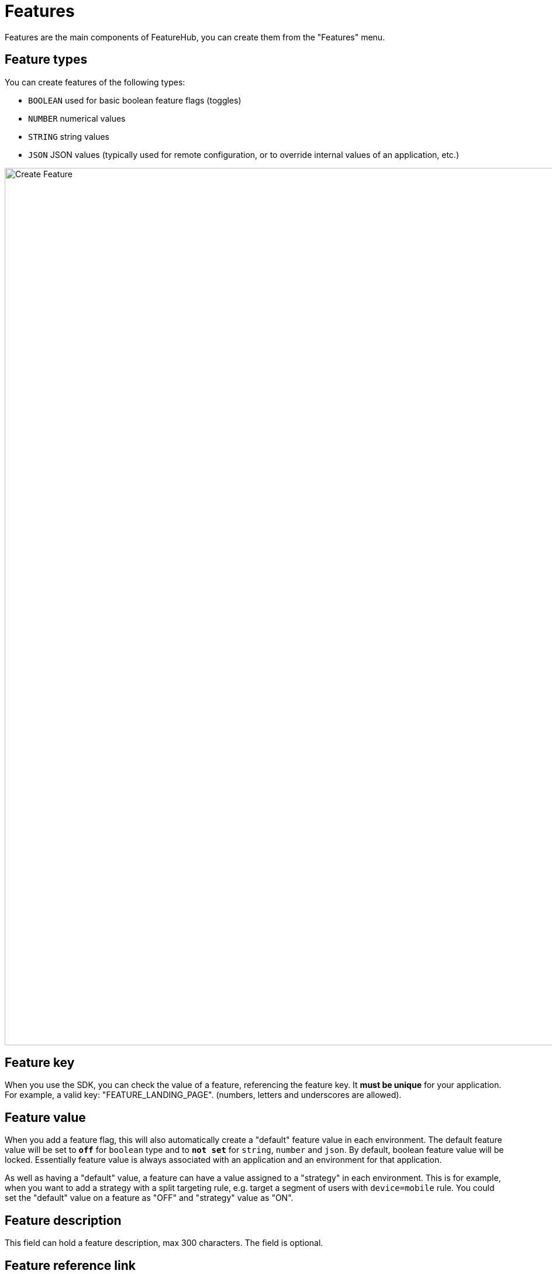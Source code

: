 = Features

Features are the main components of FeatureHub, you can create them from the "Features" menu.

== Feature types

You can create features of the following types:

* `BOOLEAN` used for basic boolean feature flags (toggles)
* `NUMBER` numerical values
* `STRING` string values
* `JSON`  JSON values (typically used for remote configuration, or to override internal values of an application, etc.)

image::fh_create_feature.png[Create Feature, 1500]


== Feature key

When you use the SDK, you can check the value of a feature, referencing the feature key.
It *must be unique* for your application. For example, a valid key: "FEATURE_LANDING_PAGE". (numbers, letters and underscores are allowed).

== Feature value

When you add a feature flag, this will also automatically create a "default" feature value in each environment. The default feature value will be set to `*off*` for `boolean` type and to `*not set*` for `string`, `number` and `json`. By default, boolean feature value will be locked. Essentially feature value is always associated with an application and an environment for that application.

As well as having a "default" value, a feature can have a value assigned to a "strategy" in each environment. This is for example, when you want to add a strategy with a split targeting rule, e.g. target a segment of users with `device=mobile` rule. You could set the "default" value on a feature as "OFF" and "strategy" value as "ON".

== Feature description
This field can hold a feature description, max 300 characters. The field is optional.

== Feature reference link
This field can hold a link for example to your task management system, e.g. Jira, Azure DevOps, etc. The field is optional.

== Feature metadata

The intention of this field is to store additional information that you may need to provide about your feature, for example when you want to access this information from your CI/CD pipeline. This could be JSON string, simple string, property entries or other types of data. It is stored as a string and has no data limit (stored as CLOB).
Metadata field can be accessible once feature is created from the Edit menu. The field is optional.

image::fh-metadata-edit.png[Feature Metadata, 600]


== Deleting and retiring a feature

When feature flag is not needed any longer in your application, and you are ready to remove it, you can first "retire" this feature in a single environment to test how your application behaves. This means that the feature won't be visible by the SDKs, imitating the "deleted" state. You can always "un-retire" a feature if you change your mind as this operation is reversible. Once you retire feature values across all the environments and test that your application behaves as expected, you can delete your entire feature. Deleting a feature means it is completely deleted from the system for all environments. This operation is not reversible. To retire a feature you will need environment specific "CHANGE_VALUE" permission. To delete a feature, you require an application specific permission to create, edit and delete features.

image::fh_retire_feature.png[Retire Feature, 1500]


== Locking a feature
Locking provides an additional safety net per environment when deploying incomplete code into production. It locks a feature, so its value, targeting rules, "retired" statues can't be changed for a given environment.
Typically, developers keep features locked until they are finished and ready to be set, for example when they are ready to be tested in one of the test environments. Another use case for feature locking would be when developers or testers keep it locked in production environment, indicating to release management team that it is not ready to be turned on. Only groups or service accounts with `LOCK/UNLOCK` or `CHANGE_VALUE` permission can lock or unlock the feature value.  `CHANGE_VALUE` permission supersedes the `LOCK/UNLOCK`.

image::fh_lock_feature.png[Lock Feature, 1500]


== Who can update features and feature values

NOTE: See link:users#_group_permissions[Groups Permissions] for details on the various permission states a feature can have.

== Feature auditing

`Last updated` status is available on each feature and displays "When" updated and by "Who".
